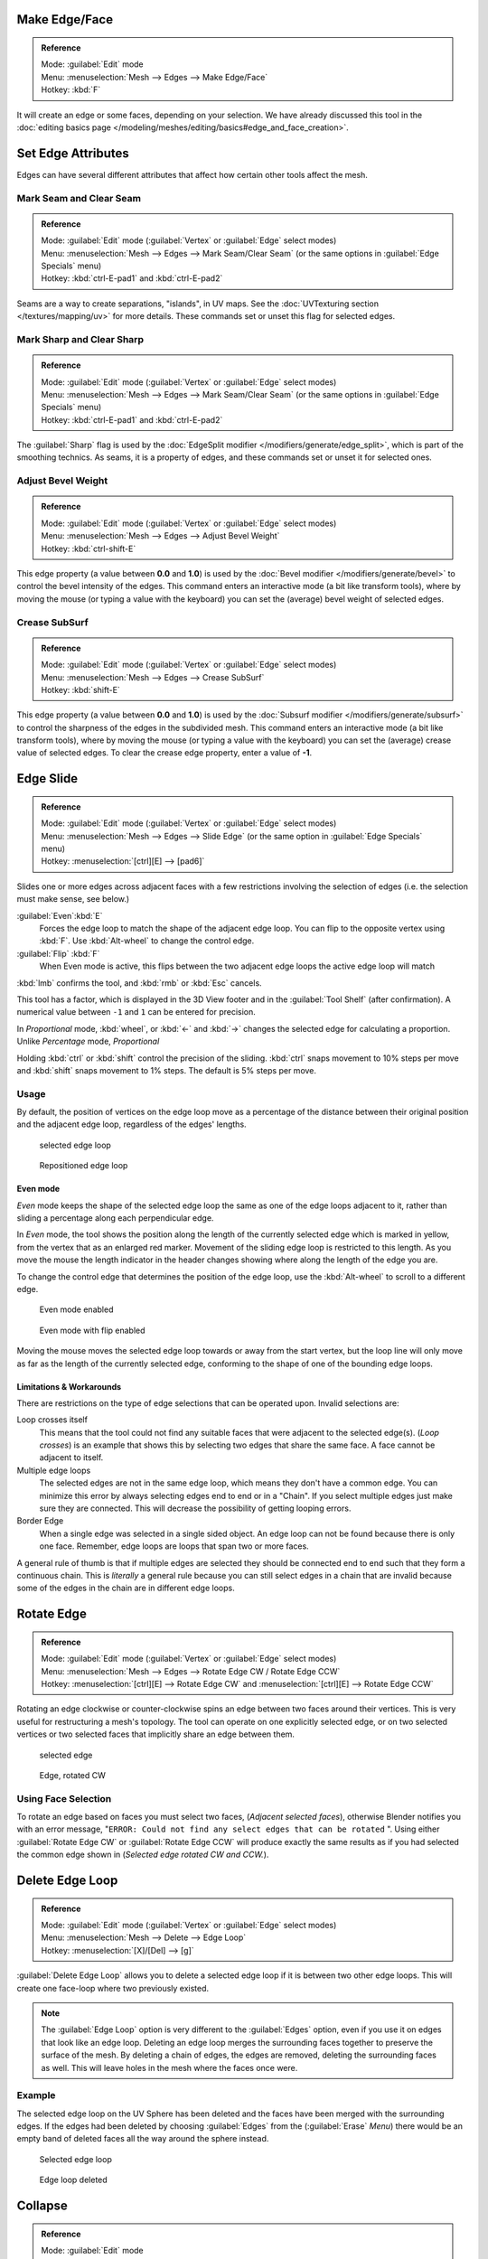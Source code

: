 
..    TODO/Review: {{review|}} .

Make Edge/Face
**************

.. admonition:: Reference
   :class: refbox

   | Mode:     :guilabel:`Edit` mode
   | Menu:     :menuselection:`Mesh --> Edges --> Make Edge/Face`
   | Hotkey:   :kbd:`F`


It will create an edge or some faces, depending on your selection. We have already discussed this tool in the :doc:`editing basics page </modeling/meshes/editing/basics#edge_and_face_creation>`.


Set Edge Attributes
*******************

Edges can have several different attributes that affect how certain other tools affect the
mesh.


Mark Seam and Clear Seam
========================

.. admonition:: Reference
   :class: refbox

   | Mode:     :guilabel:`Edit` mode (:guilabel:`Vertex` or :guilabel:`Edge` select modes)
   | Menu:     :menuselection:`Mesh --> Edges --> Mark Seam/Clear Seam` (or the same options in :guilabel:`Edge Specials` menu)
   | Hotkey:   :kbd:`ctrl-E-pad1` and :kbd:`ctrl-E-pad2`


Seams are a way to create separations, "islands", in UV maps. See the :doc:`UVTexturing section </textures/mapping/uv>` for more details. These commands set or unset this flag for selected edges.


Mark Sharp and Clear Sharp
==========================

.. admonition:: Reference
   :class: refbox

   | Mode:     :guilabel:`Edit` mode (:guilabel:`Vertex` or :guilabel:`Edge` select modes)
   | Menu:     :menuselection:`Mesh --> Edges --> Mark Seam/Clear Seam` (or the same options in :guilabel:`Edge Specials` menu)
   | Hotkey:   :kbd:`ctrl-E-pad1` and :kbd:`ctrl-E-pad2`


The :guilabel:`Sharp` flag is used by the :doc:`EdgeSplit modifier </modifiers/generate/edge_split>`, which is part of the smoothing technics. As seams, it is a property of edges, and these commands set or unset it for selected ones.


Adjust Bevel Weight
===================

.. admonition:: Reference
   :class: refbox

   | Mode:     :guilabel:`Edit` mode (:guilabel:`Vertex` or :guilabel:`Edge` select modes)
   | Menu:     :menuselection:`Mesh --> Edges --> Adjust Bevel Weight`
   | Hotkey:   :kbd:`ctrl-shift-E`


This edge property (a value between **0.0** and **1.0**) is used by the :doc:`Bevel modifier </modifiers/generate/bevel>` to control the bevel intensity of the edges. This command enters an interactive mode (a bit like transform tools), where by moving the mouse (or typing a value with the keyboard) you can set the (average) bevel weight of selected edges.


Crease SubSurf
==============

.. admonition:: Reference
   :class: refbox

   | Mode:     :guilabel:`Edit` mode (:guilabel:`Vertex` or :guilabel:`Edge` select modes)
   | Menu:     :menuselection:`Mesh --> Edges --> Crease SubSurf`
   | Hotkey:   :kbd:`shift-E`


This edge property (a value between **0.0** and **1.0**) is used by the :doc:`Subsurf modifier </modifiers/generate/subsurf>` to control the sharpness of the edges in the subdivided mesh. This command enters an interactive mode (a bit like transform tools), where by moving the mouse (or typing a value with the keyboard) you can set the (average) crease value of selected edges. To clear the crease edge property, enter a value of **-1**.


Edge Slide
**********

.. admonition:: Reference
   :class: refbox

   | Mode:     :guilabel:`Edit` mode (:guilabel:`Vertex` or :guilabel:`Edge` select modes)
   | Menu:     :menuselection:`Mesh --> Edges --> Slide Edge` (or the same option in :guilabel:`Edge Specials` menu)
   | Hotkey:   :menuselection:`[ctrl][E] --> [pad6]`


Slides one or more edges across adjacent faces with a few restrictions involving the selection
of edges (i.e. the selection must make sense, see below.)

:guilabel:`Even`:kbd:`E`
   Forces the edge loop to match the shape of the adjacent edge loop. You can flip to the opposite vertex using :kbd:`F`. Use :kbd:`Alt-wheel` to change the control edge.
:guilabel:`Flip` :kbd:`F`
   When Even mode is active, this flips between the two adjacent edge loops the active edge loop will match

:kbd:`lmb` confirms the tool, and :kbd:`rmb` or :kbd:`Esc` cancels.

This tool has a factor,
which is displayed in the 3D View footer and in the :guilabel:`Tool Shelf`
(after confirmation).
A numerical value between ``-1`` and ``1`` can be entered for precision.

In *Proportional* mode, :kbd:`wheel`,
or :kbd:`←` and :kbd:`→` changes the selected edge for calculating a proportion.
Unlike *Percentage* mode, *Proportional*

Holding :kbd:`ctrl` or :kbd:`shift` control the precision of the sliding.
:kbd:`ctrl` snaps movement to 10% steps per move and :kbd:`shift` snaps movement
to 1% steps. The default is 5% steps per move.


Usage
=====

By default, the position of vertices on the edge loop move as a percentage of the distance
between their original position and the adjacent edge loop, regardless of the edges' lengths.


.. figure:: /images/EdgeSlide1.jpg
   :width: 250px
   :figwidth: 250px

   selected edge loop


.. figure:: /images/EdgeSlide2.jpg
   :width: 250px
   :figwidth: 250px

   Repositioned edge loop


Even mode
---------

*Even* mode keeps the shape of the selected edge loop the same as one of the edge loops adjacent to it, rather than sliding a percentage along each perpendicular edge.

In *Even* mode, the tool shows the position along the length of the currently selected edge
which is marked in yellow, from the vertex that as an enlarged red marker.
Movement of the sliding edge loop is restricted to this length. As you move the mouse the
length indicator in the header changes showing where along the length of the edge you are.

To change the control edge that determines the position of the edge loop,
use the :kbd:`Alt-wheel` to scroll to a different edge.


.. figure:: /images/EdgeSlide3.jpg
   :width: 250px
   :figwidth: 250px

   Even mode enabled


.. figure:: /images/EdgeSlide4.jpg
   :width: 250px
   :figwidth: 250px

   Even mode with flip enabled


Moving the mouse moves the selected edge loop towards or away from the start vertex,
but the loop line will only move as far as the length of the currently selected edge,
conforming to the shape of one of the bounding edge loops.


Limitations & Workarounds
-------------------------

There are restrictions on the type of edge selections that can be operated upon.
Invalid selections are:

Loop crosses itself
   This means that the tool could not find any suitable faces that were adjacent to the selected edge(s). (*Loop crosses*) is an example that shows this by selecting two edges that share the same face. A face cannot be adjacent to itself.

Multiple edge loops
   The selected edges are not in the same edge loop, which means they don't have a common edge. You can minimize this error by always selecting edges end to end or in a "Chain". If you select multiple edges just make sure they are connected. This will decrease the possibility of getting looping errors.

Border Edge
   When a single edge was selected in a single sided object. An edge loop can not be found because there is only one face. Remember, edge loops are loops that span two or more faces.

A general rule of thumb is that if multiple edges are selected they should be connected end to
end such that they form a continuous chain. This is *literally* a general rule because you
can still select edges in a chain that are invalid because some of the edges in the chain are
in different edge loops.


Rotate Edge
***********

.. admonition:: Reference
   :class: refbox

   | Mode:     :guilabel:`Edit` mode (:guilabel:`Vertex` or :guilabel:`Edge` select modes)
   | Menu:     :menuselection:`Mesh --> Edges --> Rotate Edge CW / Rotate Edge CCW`
   | Hotkey:   :menuselection:`[ctrl][E] --> Rotate Edge CW`   and :menuselection:`[ctrl][E] --> Rotate Edge CCW`


Rotating an edge clockwise or counter-clockwise spins an edge between two faces around their
vertices. This is very useful for restructuring a mesh's topology.
The tool can operate on one explicitly selected edge,
or on two selected vertices or two selected faces that implicitly share an edge between them.


.. figure:: /images/EdgeFlip1.jpg
   :width: 250px
   :figwidth: 250px

   selected edge


.. figure:: /images/EdgeFlip2.jpg
   :width: 250px
   :figwidth: 250px

   Edge, rotated CW


Using Face Selection
====================

To rotate an edge based on faces you must select two faces, (*Adjacent selected faces*),
otherwise Blender notifies you with an error message, "\ ``ERROR:
Could not find any select edges that can be rotated`` ". Using either :guilabel:`Rotate
Edge CW` or :guilabel:`Rotate Edge CCW` will produce exactly the same results as if you had
selected the common edge shown in (*Selected edge rotated CW and CCW.*).


Delete Edge Loop
****************

.. admonition:: Reference
   :class: refbox

   | Mode:     :guilabel:`Edit` mode (:guilabel:`Vertex` or :guilabel:`Edge` select modes)
   | Menu:     :menuselection:`Mesh --> Delete --> Edge Loop`
   | Hotkey:   :menuselection:`[X]/[Del] --> [g]`


:guilabel:`Delete Edge Loop` allows you to delete a selected edge loop if it is between two other edge loops. This will create one face-loop where two previously existed.


.. admonition:: Note
   :class: note

   The :guilabel:`Edge Loop` option is very different to the :guilabel:`Edges` option, even if you use it on edges that look like an edge loop. Deleting an edge loop merges the surrounding faces together to preserve the surface of the mesh. By deleting a chain of edges, the edges are removed, deleting the surrounding faces as well. This will leave holes in the mesh where the faces once were.


Example
=======

The selected edge loop on the UV Sphere has been deleted and the faces have been merged with
the surrounding edges. If the edges had been deleted by choosing :guilabel:`Edges` from the
(:guilabel:`Erase` *Menu*)
there would be an empty band of deleted faces all the way around the sphere instead.


.. figure:: /images/DeleteEdgeLoop1.jpg
   :width: 300px
   :figwidth: 300px

   Selected edge loop


.. figure:: /images/DeleteEdgeLoop2.jpg
   :width: 300px
   :figwidth: 300px

   Edge loop deleted


Collapse
********

.. admonition:: Reference
   :class: refbox

   | Mode:     :guilabel:`Edit` mode
   | Menu:     :menuselection:`Mesh --> Delete --> Edge Collapse`
   | Hotkey:   :menuselection:`[alt][M] --> [pad3]`


This takes a selection of edges and for each edge, merges its two vertices together.
This is useful for taking a ring of edges and collapsing it,
removing the face loop it ran through.


.. figure:: /images/Collapse1.jpg
   :width: 300px
   :figwidth: 300px

   Selected edge ring


.. figure:: /images/Collapse2.jpg
   :width: 300px
   :figwidth: 300px

   Edge ring collapsed


Edge Split
**********

.. admonition:: Reference
   :class: refbox

   | Mode:     :guilabel:`Edit` mode
   | Menu:     :menuselection:`Mesh --> Edges --> Edge Split`
   | Hotkey:   :menuselection:`[Ctrl][E] --> Edge Split`


:guilabel:`Edge split` is similar to the rip tool. When two or more touching interior edges, or a border edge is selected when using :guilabel:`Edge split`, a hole will be created, and the selected edges are duplicated to form the border of the hole


.. figure:: /images/EdgeSplit1.jpg
   :width: 300px
   :figwidth: 300px

   Selected edges


.. figure:: /images/EdgeSplit2.jpg
   :width: 300px
   :figwidth: 300px

   Adjacent face moved to reveal hole left by split


Bridge Edge Loops
*****************

.. admonition:: Reference
   :class: refbox

   | Mode:     :guilabel:`Edit` mode
   | Menu:     :menuselection:`Mesh --> Edges --> Bridge Edge Loops`


:guilabel:`Bridge Edge Loops` connects multiple edge loops with faces.

Simple example showing 2 closed edge loops.


.. figure:: /images/mesh_bridge_simple_before.jpg
   :width: 300px
   :figwidth: 300px

   Input


.. figure:: /images/mesh_bridge_simple_after.jpg
   :width: 300px
   :figwidth: 300px

   Bridge result


Example of bridge tool between edge loops with different numbers of vertices.


.. figure:: /images/mesh_bridge_uneven_before.jpg
   :width: 300px
   :figwidth: 300px

   Input


.. figure:: /images/mesh_bridge_uneven_after.jpg
   :width: 300px
   :figwidth: 300px

   Bridge result


Example using the bridge tool to punch holes in face selections and connect them.


.. figure:: /images/mesh_bridge_faces_before.jpg
   :width: 300px
   :figwidth: 300px

   Input


.. figure:: /images/mesh_bridge_faces_after.jpg
   :width: 300px
   :figwidth: 300px

   Bridge result


Example showing how bridge tool can detect multiple loops and loft them in one step.


.. figure:: /images/mesh_bridge_multi_before.jpg
   :width: 300px
   :figwidth: 300px

   Input


.. figure:: /images/mesh_bridge_multi_after.jpg
   :width: 300px
   :figwidth: 300px

   Bridge result


Example of the subdivision option and surface blending with UV's.


.. figure:: /images/mesh_bridge_advanced_before.jpg
   :width: 300px
   :figwidth: 300px

   Input


.. figure:: /images/mesh_bridge_advanced_after.jpg
   :width: 300px
   :figwidth: 300px

   Bridge result


